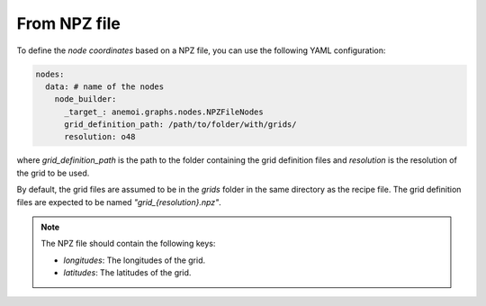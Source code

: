 ###############
 From NPZ file
###############

To define the `node coordinates` based on a NPZ file, you can use the
following YAML configuration:

.. code:: yaml

   nodes:
     data: # name of the nodes
       node_builder:
         _target_: anemoi.graphs.nodes.NPZFileNodes
         grid_definition_path: /path/to/folder/with/grids/
         resolution: o48

where `grid_definition_path` is the path to the folder containing the
grid definition files and `resolution` is the resolution of the grid to
be used.

By default, the grid files are assumed to be in the `grids` folder in
the same directory as the recipe file. The grid definition files are
expected to be named `"grid_{resolution}.npz"`.

.. note::

   The NPZ file should contain the following keys:

   -  `longitudes`: The longitudes of the grid.
   -  `latitudes`: The latitudes of the grid.
